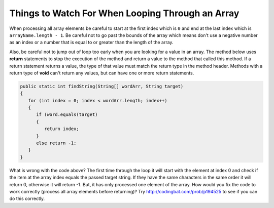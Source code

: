 .. qnum::
   :prefix: 7-5-
   :start: 1


Things to Watch For When Looping Through an Array
==================================================

When processing all array elements be careful to start at the first index which is ``0`` and end at the last index which is ``arrayName.length - 1``.  Be careful not to go past the bounds of the array which means don't use a negative number as an index or a number that is equal to or greater than the length of the array.  

Also, be careful not to jump out of loop too early when you are looking for a value in an array.  The method below uses **return** statements to stop the execution of the method and return a value to the method that called this method.  If a return statement returns a value, the type of that value must match the return type in the method header. Methods with a return type of **void** can't return any values, but can have one or more return statements. 

.. code-block:: java 

   public static int findString(String[] wordArr, String target)
   {
      for (int index = 0; index < wordArr.length; index++)
      {
         if (word.equals(target)
         {
            return index;
         }
         else return -1;     
      }
   }
   
What is wrong with the code above?  The first time through the loop it will start with the element at index 0 and check if the item at the array index equals the passed target string.  If they have the same characters in the same order it will return 0, otherwise it will return -1.  But, it has only processed one element of the array.  How would you fix the code to work correctly (process all array elements before returning)?  Try http://codingbat.com/prob/p194525 to see if you can do this correctly.
   
